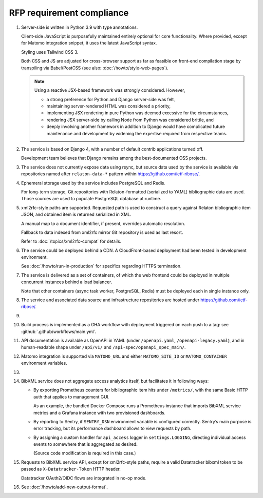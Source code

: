 RFP requirement compliance
==========================

1. Server-side is written in Python 3.9 with type annotations.

   Client-side JavaScript is purposefully maintained entirely
   optional for core functionality.
   Where provided, except for Matomo integration snippet, it uses
   the latest JavaScript syntax.

   Styling uses Tailwind CSS 3.

   Both CSS and JS are adjusted for cross-browser support
   as far as feasible on front-end compilation stage by transpiling
   via Babel/PostCSS (see also: :doc:`/howto/style-web-pages`).

   .. note::

      Using a reactive JSX-based framework was strongly considered. However,

      - a strong preference for Python and Django server-side was felt,
      - maintaining server-rendered HTML was considered a priority,
      - implementing JSX rendering in pure Python
        was deemed excessive for the circumstances,
      - rendering JSX server-side by calling Node from Python
        was considered brittle, and
      - deeply involving another framework in addition to Django
        would have complicated future maintenance and development
        by widening the expertise required from respective teams.

2. The service is based on Django 4,
   with a number of default contrib applications turned off.

   Development team believes that Django remains among the best-documented
   OSS projects.

3. .. todo:: Confirm specifics

   The service does not currently expose data using rsync,
   but source data used by the service is available
   via repositories named after ``relaton-data-*`` pattern
   within https://github.com/ietf-ribose/.

4. Ephemeral storage used by the service includes PostgreSQL and Redis.

   For long-term storage, Git repositories with Relaton-formatted
   (serialized to YAML) bibliographic data are used. Those sources are used
   to populate PostgreSQL database at runtime.

5. xml2rfc-style paths are supported. Requested path is used
   to construct a query against Relaton bibliographic item JSON,
   and obtained item is returned serialized in XML.

   A manual map to a document identifier, if present,
   overrides automatic resolution.

   Fallback to data indexed from xml2rfc mirror Git repository
   is used as last resort.

   Refer to :doc:`/topics/xml2rfc-compat` for details.

6. The service could be deployed behind a CDN.
   A CloudFront-based deployment had been tested in development environment.

   See :doc:`/howto/run-in-production` for specifics regarding HTTPS termination.

7. The service is delivered as a set of containers, of which the web frontend
   could be deployed in multiple concurrent instances behind a load balancer.

   Note that other containers (async task worker, PostgreSQL, Redis)
   must be deployed each in single instance only.

8. The service and associated data source and infrastructure repositories
   are hosted under https://github.com/ietf-ribose/.

9. .. todo:: Confirm this requirement is satisfied.

10. Build process is implemented as a GHA workflow
    with deployment triggered on each push to a tag:
    see :github:`.github/workflows/main.yml`.

11. API documentation is available as OpenAPI in YAML
    (under ``/openapi.yaml``, ``/openapi-legacy.yaml``),
    and in human-readable shape under ``/api/v1/`` and ``/api-spec/openapi_spec_main/``.

12. Matomo integration is supported
    via ``MATOMO_URL`` and either ``MATOMO_SITE_ID`` or ``MATOMO_CONTAINER``
    environment variables.

13. .. todo:: Confirm this point.

14. BibXML service does not aggregate access analytics itself,
    but facilitates it in following ways:

    - By exporting Prometheus counters for bibliographic item hits
      under ``/metrics/``, with the same Basic HTTP auth that applies to management GUI.

      As an example, the bundled Docker Compose runs a Prometheus instance
      that imports BibXML service metrics
      and a Grafana instance with two provisioned dashboards.

    - By reporting to Sentry, if ``SENTRY_DSN`` environment variable is configured correctly.
      Sentry’s main purpose is error tracking,
      but its performance dashboard allows to view requests by path.

    - By assigning a custom handler for ``api_access`` logger in ``settings.LOGGING``,
      directing individual access events to somewhere that is aggregated as desired.

      (Source code modification is required in this case.)

15. Requests to BibXML service API,
    except for xml2rfc-style paths, require a valid Datatracker bibxml token
    to be passed as ``X-Datatracker-Token`` HTTP header.

    Datatracker OAuth2/OIDC flows are integrated in no-op mode.

16. See :doc:`/howto/add-new-output-format`.
